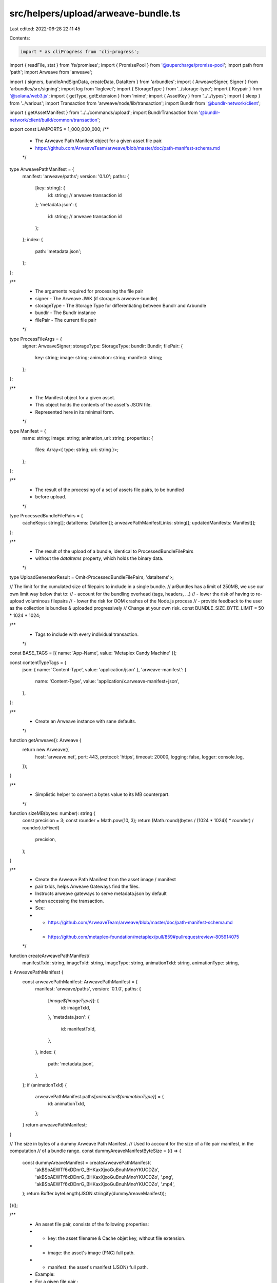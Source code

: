 src/helpers/upload/arweave-bundle.ts
====================================

Last edited: 2022-06-28 22:11:45

Contents:

.. code-block:: ts

    import * as cliProgress from 'cli-progress';
import { readFile, stat } from 'fs/promises';
import { PromisePool } from '@supercharge/promise-pool';
import path from 'path';
import Arweave from 'arweave';

import { signers, bundleAndSignData, createData, DataItem } from 'arbundles';
import { ArweaveSigner, Signer } from 'arbundles/src/signing';
import log from 'loglevel';
import { StorageType } from '../storage-type';
import { Keypair } from '@solana/web3.js';
import { getType, getExtension } from 'mime';
import { AssetKey } from '../../types';
import { sleep } from '../various';
import Transaction from 'arweave/node/lib/transaction';
import Bundlr from '@bundlr-network/client';

import { getAssetManifest } from '../../commands/upload';
import BundlrTransaction from '@bundlr-network/client/build/common/transaction';

export const LAMPORTS = 1_000_000_000;
/**
 * The Arweave Path Manifest object for a given asset file pair.
 * https://github.com/ArweaveTeam/arweave/blob/master/doc/path-manifest-schema.md
 */
type ArweavePathManifest = {
  manifest: 'arweave/paths';
  version: '0.1.0';
  paths: {
    [key: string]: {
      id: string; // arweave transaction id
    };
    'metadata.json': {
      id: string; // arweave transaction id
    };
  };
  index: {
    path: 'metadata.json';
  };
};

/**
 * The arguments required for processing the file pair
 * signer - The Arweave JWK (if storage is arweave-bundle)
 * storageType - The Storage Type for differentiating between Bundlr and Arbundle
 * bundlr - The Bundlr instance
 * filePair - The current file pair
 */
type ProcessFileArgs = {
  signer: ArweaveSigner;
  storageType: StorageType;
  bundlr: Bundlr;
  filePair: {
    key: string;
    image: string;
    animation: string;
    manifest: string;
  };
};

/**
 * The Manifest object for a given asset.
 * This object holds the contents of the asset's JSON file.
 * Represented here in its minimal form.
 */
type Manifest = {
  name: string;
  image: string;
  animation_url: string;
  properties: {
    files: Array<{ type: string; uri: string }>;
  };
};

/**
 * The result of the processing of a set of assets file pairs, to be bundled
 * before upload.
 */
type ProcessedBundleFilePairs = {
  cacheKeys: string[];
  dataItems: DataItem[];
  arweavePathManifestLinks: string[];
  updatedManifests: Manifest[];
};

/**
 * The result of the upload of a bundle, identical to ProcessedBundleFilePairs
 * without the `dataItems` property, which holds the binary data.
 */
type UploadGeneratorResult = Omit<ProcessedBundleFilePairs, 'dataItems'>;

// The limit for the cumulated size of filepairs to include in a single bundle.
// arBundles has a limit of 250MB, we use our own limit way below that to:
// - account for the bundling overhead (tags, headers, ...)
// - lower the risk of having to re-upload voluminous filepairs
// - lower the risk for OOM crashes of the Node.js process
// - provide feedback to the user as the collection is bundles & uploaded progressively
// Change at your own risk.
const BUNDLE_SIZE_BYTE_LIMIT = 50 * 1024 * 1024;

/**
 * Tags to include with every individual transaction.
 */
const BASE_TAGS = [{ name: 'App-Name', value: 'Metaplex Candy Machine' }];

const contentTypeTags = {
  json: { name: 'Content-Type', value: 'application/json' },
  'arweave-manifest': {
    name: 'Content-Type',
    value: 'application/x.arweave-manifest+json',
  },
};

/**
 * Create an Arweave instance with sane defaults.
 */
function getArweave(): Arweave {
  return new Arweave({
    host: 'arweave.net',
    port: 443,
    protocol: 'https',
    timeout: 20000,
    logging: false,
    logger: console.log,
  });
}

/**
 * Simplistic helper to convert a bytes value to its MB counterpart.
 */
function sizeMB(bytes: number): string {
  const precision = 3;
  const rounder = Math.pow(10, 3);
  return (Math.round((bytes / (1024 * 1024)) * rounder) / rounder).toFixed(
    precision,
  );
}

/**
 * Create the Arweave Path Manifest from the asset image / manifest
 * pair txIds, helps Arweave Gateways find the files.
 * Instructs arweave gateways to serve metadata.json by default
 * when accessing the transaction.
 * See:
 * - https://github.com/ArweaveTeam/arweave/blob/master/doc/path-manifest-schema.md
 * - https://github.com/metaplex-foundation/metaplex/pull/859#pullrequestreview-805914075
 */
function createArweavePathManifest(
  manifestTxId: string,
  imageTxId: string,
  imageType: string,
  animationTxId: string,
  animationType: string,
): ArweavePathManifest {
  const arweavePathManifest: ArweavePathManifest = {
    manifest: 'arweave/paths',
    version: '0.1.0',
    paths: {
      [`image${imageType}`]: {
        id: imageTxId,
      },
      'metadata.json': {
        id: manifestTxId,
      },
    },
    index: {
      path: 'metadata.json',
    },
  };
  if (animationTxId) {
    arweavePathManifest.paths[`animation${animationType}`] = {
      id: animationTxId,
    };
  }
  return arweavePathManifest;
}

// The size in bytes of a dummy Arweave Path Manifest.
// Used to account for the size of a file pair manifest, in the computation
// of a bundle range.
const dummyAreaveManifestByteSize = (() => {
  const dummyAreaveManifest = createArweavePathManifest(
    'akBSbAEWTf6xDDnrG_BHKaxXjxoGuBnuhMnoYKUCDZo',
    'akBSbAEWTf6xDDnrG_BHKaxXjxoGuBnuhMnoYKUCDZo',
    '.png',
    'akBSbAEWTf6xDDnrG_BHKaxXjxoGuBnuhMnoYKUCDZo',
    '.mp4',
  );
  return Buffer.byteLength(JSON.stringify(dummyAreaveManifest));
})();

/**
 * An asset file pair, consists of the following properties:
 * - key:       the asset filename & Cache objet key, without file extension.
 * - image:     the asset's image (PNG) full path.
 * - manifest:  the asset's manifest (JSON) full path.
 * Example:
 * For a given file pair :
 * - key:       '0'
 * - image:     '/assets/0.png'
 * - manifest:  '/assets/0.json'
 */
type FilePair = {
  key: string;
  image: string;
  animation: string;
  manifest: string;
};

async function getFilePairSize({
  image,
  animation,
  manifest,
}: FilePair): Promise<number> {
  return await [image, animation, manifest].reduce(async (accP, file) => {
    const acc = await accP;
    if (!file) {
      return acc;
    } else {
      const { size } = await stat(file);
      //Adds the 2kb buffer for the txn header and the 10kb min file upload size for bundlr
      return acc + 2000 + Math.max(10000, size);
    }
  }, Promise.resolve(dummyAreaveManifestByteSize));
}

/**
 * Object used to extract the file pairs to be included in the next bundle, from
 * the current list of filePairs being processed.
 * - the number of file pairs to be included in the next bundle.
 * - the total size in bytes of assets to be included in said bundle.
 */
type BundleRange = {
  count: number;
  size: number;
};

/**
 * From a list of file pairs, compute the BundleRange that should be included
 * in a bundle, consisting of one or multiple image + manifest pairs,
 * according to the size of the files to be included in respect of the
 * BUNDLE_SIZE_LIMIT.
 */
async function getBundleRange(
  filePairs: FilePair[],
  splitSize: boolean = false,
): Promise<BundleRange> {
  let total = 0;
  let count = 0;
  for (const filePair of filePairs) {
    const filePairSize = await getFilePairSize(filePair);

    const limit = splitSize
      ? BUNDLE_SIZE_BYTE_LIMIT * 2
      : BUNDLE_SIZE_BYTE_LIMIT;
    if (total + filePairSize >= limit) {
      if (count === 0) {
        throw new Error(
          `Image + Manifest filepair (${filePair.key}) too big (${sizeMB(
            filePairSize,
          )}MB) for arBundles size limit of ${sizeMB(
            BUNDLE_SIZE_BYTE_LIMIT,
          )}MB.`,
        );
      }
      break;
    }

    total += filePairSize;
    count += 1;
  }
  return { count, size: total };
}

const imageTags = [...BASE_TAGS];
/**
 * Retrieve a DataItem which will hold the asset's image binary data
 * & represent an individual Arweave transaction which can be signed & bundled.
 */
async function getImageDataItem(
  signer: Signer,
  image: Buffer,
  contentType: string,
): Promise<DataItem> {
  return createData(image, signer, {
    tags: imageTags.concat({ name: 'Content-Type', value: contentType }),
  });
}

const manifestTags = [...BASE_TAGS, contentTypeTags['json']];
/**
 * Retrieve a DataItem which will hold the asset's manifest binary data
 * & represent an individual Arweave transaction which can be signed & bundled.
 */
function getManifestDataItem(signer: Signer, manifest: Manifest): DataItem {
  return createData(JSON.stringify(manifest), signer, { tags: manifestTags });
}

const arweavePathManifestTags = [
  ...BASE_TAGS,
  contentTypeTags['arweave-manifest'],
];
/**
 * Retrieve a DataItem which will hold the Arweave Path Manifest binary data
 * & represent an individual Arweave transaction which can be signed & bundled.
 */
function getArweavePathManifestDataItem(
  signer: Signer,
  arweavePathManifest: ArweavePathManifest,
): DataItem {
  return createData(JSON.stringify(arweavePathManifest), signer, {
    tags: arweavePathManifestTags,
  });
}

/**
 * Retrieve an asset's manifest from the filesystem & update it with the link
 * to the asset's image/animation link, obtained from signing the asset image/animation DataItem.
 */
async function getUpdatedManifest(
  manifestPath: string,
  imageLink: string,
  animationLink: string,
): Promise<Manifest> {
  const manifest: Manifest = JSON.parse(
    (await readFile(manifestPath)).toString(),
  );
  const originalImage = manifest.image;
  manifest.image = imageLink;
  manifest.properties.files.forEach(file => {
    if (file.uri === originalImage) file.uri = imageLink;
  });
  if (animationLink) {
    manifest.animation_url = animationLink;
  }
  return manifest;
}

/**
 * Fetches the corresponding filepair and creates a data item if arweave bundle
 * or creates a bundlr transaction if arweave sol, to basically avoid clashing
 * between data item's id
 */
async function processFiles({
  signer,
  filePair,
  bundlr,
  storageType,
}: ProcessFileArgs) {
  let imageDataItem: BundlrTransaction | DataItem;
  let animationDataItem: BundlrTransaction | DataItem;
  let manifestDataItem: BundlrTransaction | DataItem;
  let arweavePathManifestDataItem: BundlrTransaction | DataItem;

  const imageContentType = getType(filePair.image);
  const imageBuffer = await readFile(filePair.image);
  if (storageType === StorageType.ArweaveSol) {
    //@ts-ignore
    imageDataItem = bundlr.createTransaction(imageBuffer, {
      tags: imageTags.concat({
        name: 'Content-Type',
        value: imageContentType,
      }),
    });
    await (imageDataItem as unknown as BundlrTransaction).sign();
  } else if (storageType === StorageType.ArweaveBundle) {
    imageDataItem = await getImageDataItem(
      signer,
      imageBuffer,
      imageContentType,
    );
    await (imageDataItem as DataItem).sign(signer);
  }

  let animationContentType = undefined;
  if (filePair.animation) {
    animationContentType = getType(filePair.animation);
    const animationBuffer = await readFile(filePair.animation);
    if (storageType === StorageType.ArweaveSol) {
      //@ts-ignore
      animationDataItem = bundlr.createTransaction(animationBuffer, {
        tags: imageTags.concat({
          name: 'Content-Type',
          value: animationContentType,
        }),
      });
      await (animationDataItem as unknown as BundlrTransaction).sign();
    } else if (storageType === StorageType.ArweaveBundle) {
      animationDataItem = await getImageDataItem(
        signer,
        animationBuffer,
        animationContentType,
      );
      await (animationDataItem as DataItem).sign(signer);
    }
  }

  const imageLink = `https://arweave.net/${imageDataItem.id}?ext=${path
    .extname(filePair.image)
    .replace('.', '')}`;
  const animationLink = filePair.animation
    ? `https://arweave.net/${animationDataItem.id}?ext=${path
        .extname(filePair.animation)
        .replace('.', '')}`
    : undefined;

  const manifest = await getUpdatedManifest(
    filePair.manifest,
    imageLink,
    animationLink,
  );

  if (storageType === StorageType.ArweaveSol) {
    //@ts-ignore
    manifestDataItem = bundlr.createTransaction(JSON.stringify(manifest), {
      tags: manifestTags,
    });

    await (manifestDataItem as unknown as BundlrTransaction).sign();
  } else if (storageType === StorageType.ArweaveBundle) {
    manifestDataItem = getManifestDataItem(signer, manifest);
    await (manifestDataItem as DataItem).sign(signer);
  }

  const arweavePathManifest = createArweavePathManifest(
    manifestDataItem.id,
    imageDataItem.id,
    `.${getExtension(imageContentType)}`,
    filePair.animation ? animationDataItem.id : undefined,
    filePair.animation ? `.${getExtension(animationContentType)}` : undefined,
  );

  if (storageType === StorageType.ArweaveSol) {
    //@ts-ignore
    arweavePathManifestDataItem = bundlr.createTransaction(
      JSON.stringify(arweavePathManifest),
      { tags: arweavePathManifestTags },
    );

    await (arweavePathManifestDataItem as unknown as BundlrTransaction).sign();
    await arweavePathManifestDataItem.sign(signer);
  } else if (storageType === StorageType.ArweaveBundle) {
    arweavePathManifestDataItem = getArweavePathManifestDataItem(
      signer,
      arweavePathManifest,
    );
    await (arweavePathManifestDataItem as DataItem).sign(signer);
  }

  return {
    imageDataItem,
    animationDataItem,
    manifestDataItem,
    arweavePathManifestDataItem,
    manifest,
  };
}

/**
 * Initialize the Arweave Bundle Upload Generator.
 * Returns a Generator function that allows to trigger an asynchronous bundle
 * upload to Arweave when calling generator.next().
 * The Arweave Bundle Upload Generator automatically groups assets file pairs
 * into appropriately sized bundles.
 * https://developer.mozilla.org/en-US/docs/Web/JavaScript/Reference/Global_Objects/Generator
 */
export async function* makeArweaveBundleUploadGenerator(
  storage: StorageType,
  dirname: string,
  assets: AssetKey[],
  env: 'mainnet-beta' | 'devnet',
  jwk?: any,
  walletKeyPair?: Keypair,
  batchSize?: number,
  rpcUrl?: string,
): AsyncGenerator<UploadGeneratorResult> {
  let signer: ArweaveSigner;
  const storageType: StorageType = storage;
  if (storageType === StorageType.ArweaveSol && !walletKeyPair) {
    throw new Error(
      'To pay for uploads with SOL, you need to pass a Solana Keypair',
    );
  }
  if (storageType === StorageType.ArweaveBundle && !jwk) {
    throw new Error(
      'To pay for uploads with AR, you need to pass a Arweave JWK',
    );
  }

  if (storageType === StorageType.ArweaveBundle) {
    signer = new signers.ArweaveSigner(jwk);
  }

  const arweave = getArweave();
  const bundlr =
    storageType === StorageType.ArweaveSol
      ? env === 'mainnet-beta'
        ? new Bundlr(
            'https://node1.bundlr.network',
            'solana',
            walletKeyPair.secretKey,
            {
              timeout: 60000,
              providerUrl: rpcUrl ?? 'https://api.metaplex.solana.com',
            },
          )
        : new Bundlr(
            'https://devnet.bundlr.network',
            'solana',
            walletKeyPair.secretKey,
            {
              timeout: 60000,
              providerUrl: 'https://metaplex.devnet.rpcpool.com',
            },
          )
      : undefined;
  log.debug('Bundlr type is: ', env);
  const filePairs = assets.map((asset: AssetKey) => {
    const manifestPath = path.join(dirname, `${asset.index}.json`);
    const manifestData = getAssetManifest(dirname, asset.index);

    return {
      key: asset.index,
      image: path.join(dirname, `${manifestData.image}`),
      animation:
        'animation_url' in manifestData
          ? path.join(dirname, `${manifestData.animation_url}`)
          : undefined,
      manifest: manifestPath,
    };
  });

  if (storageType === StorageType.ArweaveSol) {
    const bytes = (await Promise.all(filePairs.map(getFilePairSize))).reduce(
      (a, b) => a + b,
      0,
    );
    const cost = await bundlr.utils.getPrice('solana', bytes);
    const bufferCost = cost.multipliedBy(3).dividedToIntegerBy(2);
    log.info(
      `${bufferCost.toNumber() / LAMPORTS} SOL to upload ${sizeMB(
        bytes,
      )}MB with buffer`,
    );
    const currentBalance = await bundlr.getLoadedBalance();
    if (currentBalance.lt(bufferCost)) {
      log.info(
        `Current balance ${
          currentBalance.toNumber() / LAMPORTS
        }. Sending fund txn...`,
      );
      await bundlr.fund(bufferCost.minus(currentBalance));
      log.info(`Successfully funded Arweave Bundler, starting upload`);
    } else {
      log.info(
        `Current balance ${
          currentBalance.toNumber() / LAMPORTS
        } is sufficient.`,
      );
    }
  }

  // As long as we still have file pairs needing upload, compute the next range
  // of file pairs we can include in the next bundle.
  while (filePairs.length) {
    const { count, size } = await getBundleRange(
      filePairs,
      storage === StorageType.ArweaveSol,
    );

    log.info(
      `Computed Bundle range, including ${count} file pair(s) totaling ${sizeMB(
        size,
      )}MB.`,
    );
    const bundleFilePairs = filePairs.splice(0, count);
    log.info('Processing file groups...');

    const progressBar = new cliProgress.SingleBar(
      {
        format: 'Progress: [{bar}] {percentage}% | {value}/{total}',
      },
      cliProgress.Presets.shades_classic,
    );

    progressBar.start(bundleFilePairs.length, 0);
    const { cacheKeys, dataItems, arweavePathManifestLinks, updatedManifests } =
      await bundleFilePairs.reduce<Promise<ProcessedBundleFilePairs>>(
        // Process a bundle file pair (image + manifest).
        // - retrieve image data, put it in a DataItem
        // - sign the image DataItem and build the image link from the txId.
        // - retrieve & update the asset manifest w/ the image link
        // - put the manifest in a DataItem
        // - sign the manifest DataItem and build the manifest link form the txId.
        // - create the Arweave Path Manifest w/ both asset image + manifest txIds pair.
        // - fill the results accumulator
        async function processBundleFilePair(accP, filePair) {
          const acc = await accP;
          log.debug('Processing File Pair', filePair.key);

          const {
            imageDataItem,
            animationDataItem,
            manifestDataItem,
            arweavePathManifestDataItem,
            manifest,
          } = await processFiles({ storageType, signer, bundlr, filePair });

          const arweavePathManifestLink = `https://arweave.net/${manifestDataItem.id}`;

          acc.cacheKeys.push(filePair.key);
          acc.dataItems.push(
            imageDataItem as DataItem,
            manifestDataItem as DataItem,
            arweavePathManifestDataItem as DataItem,
          );
          if (filePair.animation) {
            acc.dataItems.push(animationDataItem as DataItem);
          }
          acc.arweavePathManifestLinks.push(arweavePathManifestLink);
          acc.updatedManifests.push(manifest);

          log.debug('Processed File Pair', filePair.key);
          progressBar.increment();
          return acc;
        },
        Promise.resolve({
          cacheKeys: [],
          dataItems: [],
          arweavePathManifestLinks: [],
          updatedManifests: [],
        }),
      );
    progressBar.stop();
    if (storageType === StorageType.ArweaveSol) {
      const bundlrTransactions = [
        ...dataItems,
      ] as unknown as BundlrTransaction[];
      log.info('Uploading bundle via Bundlr... in multiple transactions');
      const progressBar = new cliProgress.SingleBar(
        {
          format: 'Progress: [{bar}] {percentage}% | {value}/{total}',
        },
        cliProgress.Presets.shades_classic,
      );
      progressBar.start(bundlrTransactions.length, 0);

      let errored = false;
      await PromisePool.withConcurrency(batchSize || 20)
        .for(bundlrTransactions)
        .handleError(async err => {
          if (!errored) {
            errored = true;
            log.error(
              `\nCould not complete Bundlr tx upload successfully, exiting due to: `,
              err,
            );
          }
          throw err;
        })
        .process(async tx => {
          let attempts = 0;
          const uploadTransaction = async () => {
            await tx.upload().catch(async (err: Error) => {
              attempts++;
              if (attempts >= 3) {
                throw err;
              }
              log.debug(
                `Failed Bundlr tx upload, retrying transaction (attempt: ${attempts})`,
                err,
              );
              await sleep(5 * 1000);
              await uploadTransaction();
            });
          };

          await uploadTransaction();
          progressBar.increment();
        });

      progressBar.stop();
      log.info('Bundle uploaded!');
    }

    if (storageType === StorageType.ArweaveBundle) {
      const startBundleTime = Date.now();

      log.info('Bundling...');

      const bundle = await bundleAndSignData(dataItems, signer);
      const endBundleTime = Date.now();
      log.info(
        `Bundled ${dataItems.length} data items in ${
          (endBundleTime - startBundleTime) / 1000
        }s`,
      );
      // @ts-ignore
      // Argument of type
      // 'import("node_modules/arweave/node/common").default'
      // is not assignable to parameter of type
      // 'import("node_modules/arbundles/node_modules/arweave/node/common").default'.
      // Types of property 'api' are incompatible.
      const tx = await bundle.toTransaction(arweave, jwk);
      await arweave.transactions.sign(tx as Transaction, jwk);
      log.info('Uploading bundle via arbundle...');
      await arweave.transactions.post(tx);
      log.info('Bundle uploaded!', tx.id);
    }

    yield { cacheKeys, arweavePathManifestLinks, updatedManifests };
  }
}

export const withdrawBundlr = async (walletKeyPair: Keypair) => {
  const bundlr = new Bundlr(
    'https://node1.bundlr.network',
    'solana',
    walletKeyPair.secretKey,
  );
  const balance = await bundlr.getLoadedBalance();
  if (balance.minus(5000).lte(0)) {
    log.error(
      `Error: Balance in Bundlr node (${balance.dividedBy(
        LAMPORTS,
      )} SOL) is too low to withdraw.`,
    );
  } else {
    log.info(
      `Requesting a withdrawal of ${balance
        .minus(5000)
        .dividedBy(LAMPORTS)} SOL from Bundlr...`,
    );
    try {
      const withdrawResponse = await bundlr.withdrawBalance(
        balance.minus(5000),
      );
      if (withdrawResponse.status == 200) {
        log.info(
          `Successfully withdrew ${
            withdrawResponse.data.final / LAMPORTS
          } SOL.`,
        );
      } else if (withdrawResponse.status == 400) {
        log.info(withdrawResponse.data);
        log.info(
          'Withdraw unsucessful. An additional attempt will be made after all files are uploaded.',
        );
      }
    } catch (err) {
      log.error(
        'Error processing withdrawal request. Please try again using the withdraw_bundlr command in our CLI',
      );
      log.error('Error: ', err);
    }
  }
};


